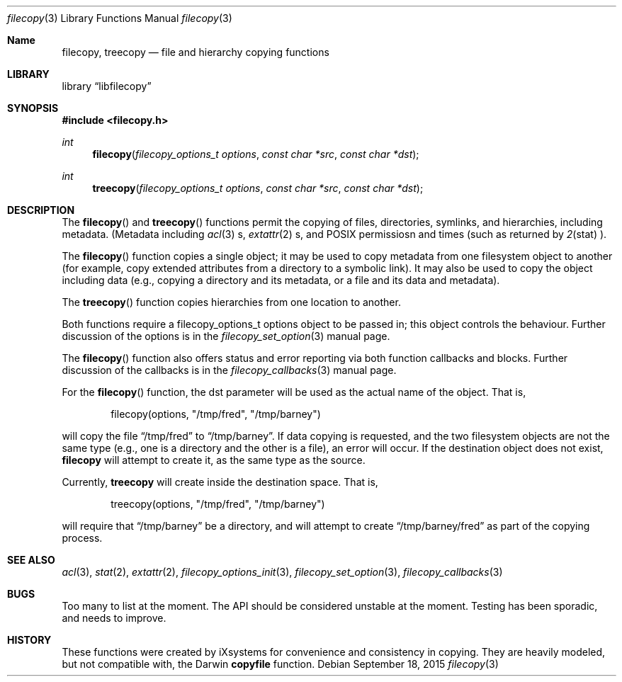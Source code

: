 .\" Copyright (c) 2015 iXsystems, Inc.
.\" All rights reserved.
.\"
.\" Redistribution and use in source and binary forms, with or without
.\" modification, are permitted provided that the following conditions
.\" are met:
.\" 1. Redistributions of source code must retain the above copyright
.\"    notice, this list of conditions and the following disclaimer.
.\" 2. Redistributions in binary form must reproduce the above copyright
.\"    notice, this list of conditions and the following disclaimer in the
.\"    documentation and/or other materials provided with the distribution.
.\"
.\" THIS SOFTWARE IS PROVIDED BY THE AUTHOR ``AS IS'' AND ANY EXPRESS OR
.\" IMPLIED WARRANTIES, INCLUDING, BUT NOT LIMITED TO, THE IMPLIED WARRANTIES
.\" OF MERCHANTABILITY AND FITNESS FOR A PARTICULAR PURPOSE ARE DISCLAIMED.
.\" IN NO EVENT SHALL THE AUTHOR BE LIABLE FOR ANY DIRECT, INDIRECT,
.\" INCIDENTAL, SPECIAL, EXEMPLARY, OR CONSEQUENTIAL DAMAGES (INCLUDING,
.\" BUT NOT LIMITED TO, PROCUREMENT OF SUBSTITUTE GOODS OR SERVICES;
.\" LOSS OF USE, DATA, OR PROFITS; OR BUSINESS INTERRUPTION) HOWEVER CAUSED
.\" AND ON ANY THEORY OF LIABILITY, WHETHER IN CONTRACT, STRICT LIABILITY,
.\" OR TORT (INCLUDING NEGLIGENCE OR OTHERWISE) ARISING IN ANY WAY
.\" OUT OF THE USE OF THIS SOFTWARE, EVEN IF ADVISED OF THE POSSIBILITY OF
.\" SUCH DAMAGE.
.\"
.ds str-Lb-libfilecopy        File copying library (libfilecopy, \-lfilecopy)
.Dd September 18, 2015
.Dt filecopy 3
.Os
.Sh Name
.Nm filecopy , treecopy
.Nd file and hierarchy copying functions
.Sh LIBRARY
.Lb libfilecopy
.Sh SYNOPSIS
.In filecopy.h
.Ft int
.Fn filecopy "filecopy_options_t options" "const char *src" "const char *dst"
.Ft int
.Fn treecopy "filecopy_options_t options" "const char *src" "const char *dst"
.Sh DESCRIPTION
The
.Fn filecopy
and
.Fn treecopy
functions permit the copying of files, directories, symlinks, and hierarchies,
including metadata.  (Metadata including
.Xr acl 3 s,
.Xr extattr 2 s,
and POSIX permissiosn and times (such as returned by
.Xr 2 stat ).
.Pp
The
.Fn filecopy
function copies a single object; it may be used to copy metadata
from one filesystem object to another (for example, copy extended
attributes from a directory to a symbolic link).  It may also be used to copy
the object including data (e.g., copying a directory and its metadata,
or a file and its data and metadata).
.Pp
The
.Fn treecopy
function copies hierarchies from one location to another.
.Pp
Both functions require a
.Dv filecopy_options_t
options object to be passed in; this object controls the behaviour.
Further discussion of the options is in the
.Xr filecopy_set_option 3
manual page.
.Pp
The
.Fn filecopy
function also offers status and error reporting via both function
callbacks and blocks.  Further discussion of the callbacks is in the
.Xr filecopy_callbacks 3
manual page.
.Pp
For the
.Fn filecopy
function, the
.Dv dst
parameter will be used as the actual name of the object.  That is,
.Bd -literal -offset indent
filecopy(options, "/tmp/fred", "/tmp/barney")
.Ed
.Pp
will copy the file
.Dq /tmp/fred
to
.Dq /tmp/barney .
If data copying is requested, and the two filesystem objects are not
the same type (e.g., one is a directory and the other is a file),
an error will occur.
If the destination object does not exist,
.Nm filecopy
will attempt to create it, as the same type as the source.
.Pp
Currently,
.Nm treecopy
will create inside the destination space.  That is,
.Bd -literal -offset indent
treecopy(options, "/tmp/fred", "/tmp/barney")
.Ed
.Pp
will require that
.Dq /tmp/barney
be a directory, and will attempt to create
.Dq /tmp/barney/fred
as part of the copying process.
.Sh SEE ALSO
.Xr acl 3 ,
.Xr stat 2 ,
.Xr extattr 2 ,
.Xr filecopy_options_init 3 ,
.Xr filecopy_set_option 3 ,
.Xr filecopy_callbacks 3
.Sh BUGS
Too many to list at the moment.  The API should be considered unstable at
the moment.  Testing has been sporadic, and needs to improve.
.Sh HISTORY
These functions were created by iXsystems for convenience and consistency in copying.
They are heavily modeled, but not compatible with, the Darwin
.Nm copyfile
function.
